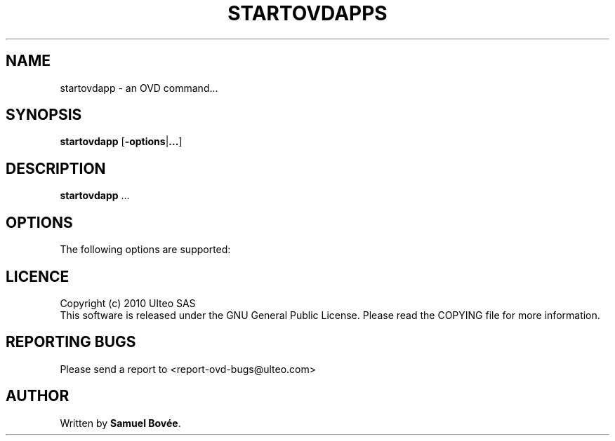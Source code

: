 .TH  STARTOVDAPPS 1 "February 04, 2010" "Version 1.0" "OVD startovdapp Manual"
.SH NAME 
startovdapp \- an OVD command...
.SH SYNOPSIS
.B startovdapp
[\fB-options\fP|\fB...\fP]
.SH DESCRIPTION
\fBstartovdapp\fP ...
.SH OPTIONS
The following options are supported:
.SH LICENCE
Copyright (c) 2010 Ulteo SAS 
.br
This software is released under the GNU General Public License. Please
read the COPYING file for more information. 
.SH REPORTING BUGS
Please send a report to <report-ovd-bugs@ulteo.com>
.SH AUTHOR
Written by \fBSamuel Bovée\fP.
